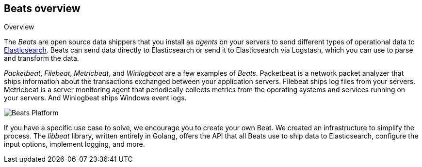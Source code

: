 [[beats-reference]]
== Beats overview

++++
<titleabbrev>Overview</titleabbrev>
++++

The _Beats_ are open source data shippers that you install as _agents_ on
your servers to send different types of operational data to
https://www.elastic.co/products/elasticsearch[Elasticsearch]. Beats can
send data directly to Elasticsearch or send it to Elasticsearch via Logstash, which
you can use to parse and transform the data.

_Packetbeat_, _Filebeat_, _Metricbeat_, and _Winlogbeat_ are a few examples of _Beats_. Packetbeat
is a network packet analyzer that ships information about the transactions
exchanged between your application servers. Filebeat ships log files from your servers. Metricbeat is a server monitoring agent
that periodically collects metrics from the operating systems and services
running on your servers. And Winlogbeat ships Windows event logs.

image:./images/beats-platform.png[Beats Platform]

If you have a specific use case to solve, we encourage you to create your own
Beat. We created an infrastructure to simplify the process. The _libbeat_
library, written entirely in Golang, offers the API that all Beats use to
ship data to Elasticsearch, configure the input options, implement logging,
and more.
